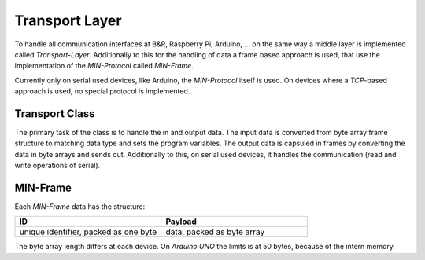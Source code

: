 Transport Layer
===============

To handle all communication interfaces at B&R, Raspberry Pi, Arduino, ... on the same way a middle layer is implemented
called `Transport-Layer`. Additionally to this for the handling of data a frame based approach is used, that use the
implementation of the `MIN-Protocol` called `MIN-Frame`.

Currently only on serial used devices, like Arduino, the `MIN-Protocol` itself is used. On devices where a `TCP`-based
approach is used, no special protocol is implemented.

Transport Class
---------------

The primary task of the class is to handle the in and output data. The input data is converted from byte array frame
structure to matching data type and sets the program variables. The output data is capsuled in frames by converting the
data in byte arrays and sends out. Additionally to this, on serial used devices, it handles the communication (read and
write operations of serial).

MIN-Frame
---------

Each `MIN-Frame` data has the structure:

.. list-table::
    :widths: 50 50
    :header-rows: 1

    * - ID
      - Payload
    * - unique identifier, packed as one byte
      - data, packed as byte array

The byte array length differs at each device. On `Arduino UNO` the limits is at 50 bytes, because of the intern memory.